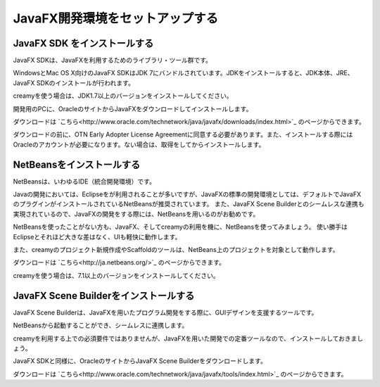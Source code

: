 ﻿=============================================
JavaFX開発環境をセットアップする
=============================================

JavaFX SDK をインストールする
=============================================
JavaFX SDKは、JavaFXを利用するためのライブラリ・ツール群です。

WindowsとMac OS X向けのJavaFX SDKはJDK 7にバンドルされています。JDKをインストールすると、JDK本体、JRE、JavaFX SDKのインストールが行われます。

creamyを使う場合は、JDK1.7以上のバージョンをインストールしてください。

開発用のPCに、OracleのサイトからJavaFXをダウンロードしてインストールします。

ダウンロードは `こちら<http://www.oracle.com/technetwork/java/javafx/downloads/index.html>`_ のページからできます。

ダウンロードの前に、OTN Early Adopter License Agreementに同意する必要があります。また、インストールする際にはOracleのアカウントが必要になります。ない場合は、取得をしてからインストールします。

NetBeansをインストールする
=============================================
NetBeansは、いわゆるIDE（統合開発環境）です。

Javaの開発においては、Eclipseをが利用されることが多いですが、JavaFXの標準の開発環境としては、デフォルトでJavaFXのプラグインがインストールされているNetBeansが推奨されています。
また、JavaFX Scene Builderとのシームレスな連携も実現されているので、JavaFXの開発をする際には、NetBeansを用いるのがお勧めです。

NetBeansを使ったことがない方も、JavaFX、そしてcreamyの利用を機に、NetBeansを使ってみましょう。
使い勝手はEclipseとそれほど大きな差はなく、UIも軽快に動作します。

また、creamyのプロジェクト新規作成やScaffoldのツールは、NetBeans上のプロジェクトを対象として動作します。

ダウンロードは `こちら<http://ja.netbeans.org/>`_ のページからできます。

creamyを使う場合は、7.1以上のバージョンをインストールしてください。

JavaFX Scene Builderをインストールする
=============================================
JavaFX Scene Builderは、JavaFXを用いたプログラム開発をする際に、GUIデザインを支援するツールです。

NetBeansから起動することができ、シームレスに連携します。

creamyを利用する上での必須要件ではありませんが、JavaFXを用いた開発での定番ツールなので、インストールしておきましょう。

JavaFX SDKと同様に、OracleのサイトからJavaFX Scene Builderをダウンロードします。

ダウンロードは `こちら<http://www.oracle.com/technetwork/java/javafx/tools/index.html>`_ のページからできます。
